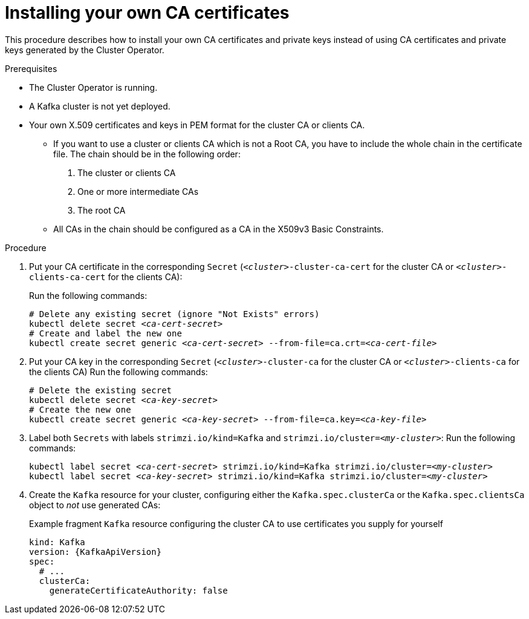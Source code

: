 // Module included in the following assemblies:
//
// assembly-security.adoc

[id='installing-your-own-ca-certificates-{context}']
= Installing your own CA certificates

This procedure describes how to install your own CA certificates and private keys instead of using CA certificates and private keys generated by the Cluster Operator.

.Prerequisites

* The Cluster Operator is running.
* A Kafka cluster is not yet deployed.
* Your own X.509 certificates and keys in PEM format for the cluster CA or clients CA.
+
** If you want to use a cluster or clients CA which is not a Root CA, you have to include the whole chain in the certificate file.
The chain should be in the following order:
+
1. The cluster or clients CA
2. One or more intermediate CAs
3. The root CA
+
** All CAs in the chain should be configured as a CA in the X509v3 Basic Constraints.

.Procedure

. Put your CA certificate in the corresponding `Secret` (`_<cluster>_-cluster-ca-cert` for the cluster CA or `_<cluster>_-clients-ca-cert` for the clients CA):
+
Run the following commands:
+
[source,shell,subs="+quotes"]
----
# Delete any existing secret (ignore "Not Exists" errors)
kubectl delete secret _<ca-cert-secret>_
# Create and label the new one
kubectl create secret generic _<ca-cert-secret>_ --from-file=ca.crt=_<ca-cert-file>_
----
+

. Put your CA key in the corresponding `Secret` (`_<cluster>_-cluster-ca` for the cluster CA or `_<cluster>_-clients-ca` for the clients CA)
Run the following commands:
+
[source,shell,subs="+quotes"]
----
# Delete the existing secret
kubectl delete secret _<ca-key-secret>_
# Create the new one
kubectl create secret generic _<ca-key-secret>_ --from-file=ca.key=_<ca-key-file>_
----

. Label both `Secrets` with labels `strimzi.io/kind=Kafka` and `strimzi.io/cluster=_<my-cluster>_`:
Run the following commands:
+
[source,shell,subs="+quotes"]
----
kubectl label secret _<ca-cert-secret>_ strimzi.io/kind=Kafka strimzi.io/cluster=_<my-cluster>_
kubectl label secret _<ca-key-secret>_ strimzi.io/kind=Kafka strimzi.io/cluster=_<my-cluster>_
----

. Create the `Kafka` resource for your cluster, configuring either the `Kafka.spec.clusterCa` or the `Kafka.spec.clientsCa` object to _not_ use generated CAs:
+
.Example fragment `Kafka` resource configuring the cluster CA to use certificates you supply for yourself
[source,yaml,subs="attributes"]
----
kind: Kafka
version: {KafkaApiVersion}
spec:
  # ...
  clusterCa:
    generateCertificateAuthority: false
----

//.Additional resources
//
//* For the procedure for renewing CA certificates you have previously //installed, see xref:renewing-your-own-ca-certificates-{context}[]
